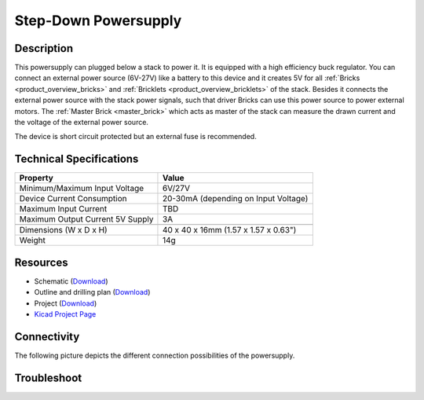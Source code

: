 .. _step-down:

Step-Down Powersupply
=====================

.. raw:: html

        {% from "macros.html" import tfdocstart, tfdocimg, tfdocend %}
        {{ tfdocstart() }}
        {{ tfdocimg("Bricklets/test.jpg", "test_k.jpg", "Bricklets/test.jpg", "Title #0") }}
        {{ tfdocimg("Bricklets/test.jpg", "test_k.jpg", "Bricklets/test.jpg", "Title #1") }}
        {{ tfdocend() }}


Description
-----------

This powersupply can plugged below a stack to power it.
It is equipped with a high efficiency buck regulator.
You can connect an external power source (6V-27V)
like a battery to this device and it creates 5V for all
:ref:`Bricks <product_overview_bricks>` and 
:ref:`Bricklets <product_overview_bricklets>`
of the stack.
Besides it connects the external power source with the
stack power signals, such that driver Bricks can use this power source
to power external motors. The :ref:`Master Brick <master_brick>`
which acts as master of the stack can measure the drawn current
and the voltage of the external power source.

The device is short circuit protected but an external fuse is recommended.

Technical Specifications
------------------------

================================  ============================================================
Property                          Value
================================  ============================================================
Minimum/Maximum Input Voltage     6V/27V
Device Current Consumption        20-30mA (depending on Input Voltage)
Maximum Input Current             TBD
Maximum Output Current 5V Supply  3A
--------------------------------  ------------------------------------------------------------
--------------------------------  ------------------------------------------------------------
Dimensions (W x D x H)            40 x 40 x 16mm  (1.57 x 1.57 x 0.63")
Weight                            14g
================================  ============================================================

Resources
---------

* Schematic (`Download <https://github.com/Tinkerforge/step-down-powersupply/raw/master/hardware/step-down-schematic.pdf>`__)
* Outline and drilling plan (`Download <../../_images/Dimensions/step_down_powersupply_dimensions.png>`__)
* Project (`Download <https://github.com/Tinkerforge/step-down-powersupply/zipball/master>`__)
* `Kicad Project Page <http://kicad.sourceforge.net/>`__

Connectivity
------------

The following picture depicts the different connection possibilities of the 
powersupply.

.. image:: /Images/Bricks/Servo_Brick/servo_brick_anschluesse.jpg
   :scale: 100 %
   :alt: alternate text
   :align: center
   :target: ../../_images/Bricks/servo_brick_anschluesse.jpg

Troubleshoot
------------

